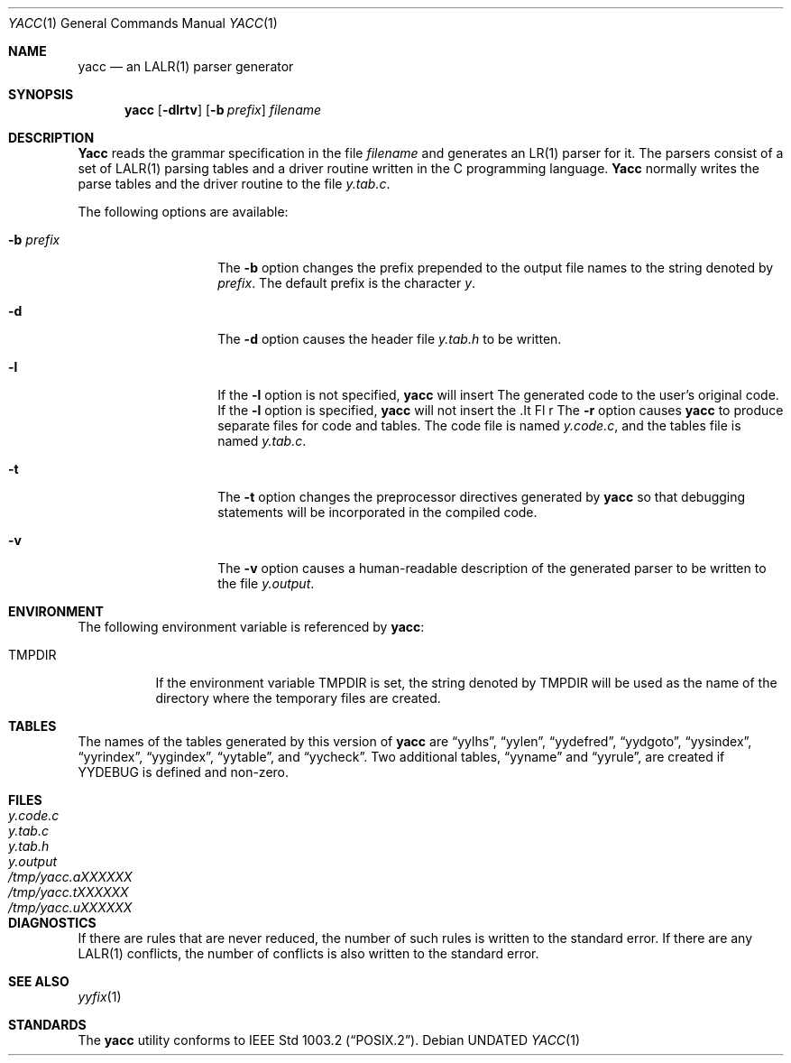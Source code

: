 .\" Copyright (c) 1989, 1990 The Regents of the University of California.
.\" All rights reserved.
.\"
.\" This code is derived from software contributed to Berkeley by
.\" Robert Paul Corbett.
.\"
.\" Redistribution and use in source and binary forms, with or without
.\" modification, are permitted provided that the following conditions
.\" are met:
.\" 1. Redistributions of source code must retain the above copyright
.\"    notice, this list of conditions and the following disclaimer.
.\" 2. Redistributions in binary form must reproduce the above copyright
.\"    notice, this list of conditions and the following disclaimer in the
.\"    documentation and/or other materials provided with the distribution.
.\" 3. All advertising materials mentioning features or use of this software
.\"    must display the following acknowledgement:
.\"	This product includes software developed by the University of
.\"	California, Berkeley and its contributors.
.\" 4. Neither the name of the University nor the names of its contributors
.\"    may be used to endorse or promote products derived from this software
.\"    without specific prior written permission.
.\"
.\" THIS SOFTWARE IS PROVIDED BY THE REGENTS AND CONTRIBUTORS ``AS IS'' AND
.\" ANY EXPRESS OR IMPLIED WARRANTIES, INCLUDING, BUT NOT LIMITED TO, THE
.\" IMPLIED WARRANTIES OF MERCHANTABILITY AND FITNESS FOR A PARTICULAR PURPOSE
.\" ARE DISCLAIMED.  IN NO EVENT SHALL THE REGENTS OR CONTRIBUTORS BE LIABLE
.\" FOR ANY DIRECT, INDIRECT, INCIDENTAL, SPECIAL, EXEMPLARY, OR CONSEQUENTIAL
.\" DAMAGES (INCLUDING, BUT NOT LIMITED TO, PROCUREMENT OF SUBSTITUTE GOODS
.\" OR SERVICES; LOSS OF USE, DATA, OR PROFITS; OR BUSINESS INTERRUPTION)
.\" HOWEVER CAUSED AND ON ANY THEORY OF LIABILITY, WHETHER IN CONTRACT, STRICT
.\" LIABILITY, OR TORT (INCLUDING NEGLIGENCE OR OTHERWISE) ARISING IN ANY WAY
.\" OUT OF THE USE OF THIS SOFTWARE, EVEN IF ADVISED OF THE POSSIBILITY OF
.\" SUCH DAMAGE.
.\"
.\"     @(#)yacc.1	5.6 (Berkeley) 04/26/91
.\"
.Dd 
.Dt YACC 1
.Os
.Sh NAME
.Nm yacc
.Nd an
.Tn LALR(1)
parser generator
.Sh SYNOPSIS
.Nm yacc
.Op Fl dlrtv
.Op Fl b Ar prefix
.Ar filename
.Sh DESCRIPTION
.Nm Yacc
reads the grammar specification in the file
.Ar filename
and generates an
.Tn LR(1)
parser for it.
The parsers consist of a set of
.Tn LALR(1)
parsing tables and a driver routine
written in the C programming language.
.Nm Yacc
normally writes the parse tables and the driver routine to the file
.Pa y.tab.c .
.Pp
The following options are available:
.Bl -tag -width Ar
.It Fl b Ar prefix
The
.Fl b
option changes the prefix prepended to the output file names to
the string denoted by
.Ar prefix .
The default prefix is the character
.Ar y .
.It Fl d
The
.Fl d
option causes the header file
.Pa y.tab.h
to be written.
.It Fl l
If the
.Fl l
option is not specified,
.Nm yacc
will insert \#line directives in the generated code.
The \#line directives let the C compiler relate errors in the
generated code to the user's original code.
If the
.Fl l
option is specified,
.Nm yacc
will not insert the \#line directives.
\&\#line directives specified by the user will be retained.
.It Fl r
The
.Fl r
option causes
.Nm yacc
to produce separate files for code and tables.
The code file is named
.Pa y.code.c ,
and the tables file is named
.Pa y.tab.c .
.It Fl t
The
.Fl t
option changes the preprocessor directives generated by
.Nm yacc
so that debugging statements will be incorporated in the compiled code.
.It Fl v
The
.Fl v
option causes a human-readable description of the generated parser to
be written to the file
.Pa y.output .
.Pp
.Sh ENVIRONMENT
The following environment variable is referenced by
.Nm yacc :
.Bl -tag -width TMPDIR
.It Ev TMPDIR
If the environment variable
.Ev TMPDIR
is set, the string denoted by
.Ev TMPDIR
will be used as the name of the directory where the temporary
files are created.
.El
.Sh TABLES
The names of the tables generated by this version of
.Nm yacc
are
.Dq yylhs ,
.Dq yylen ,
.Dq yydefred ,
.Dq yydgoto ,
.Dq yysindex ,
.Dq yyrindex ,
.Dq yygindex ,
.Dq yytable ,
and
.Dq yycheck .
Two additional tables,
.Dq yyname
and
.Dq yyrule ,
are created if
.Dv YYDEBUG
is defined and non-zero.
.Sh FILES
.Bl -tag -width /tmp/yacc.uXXXXXXXX
.It Pa y.code.c
.It Pa y.tab.c
.It Pa y.tab.h
.It Pa y.output
.It Pa /tmp/yacc.aXXXXXX
.It Pa /tmp/yacc.tXXXXXX
.It Pa /tmp/yacc.uXXXXXX
.El
.Sh DIAGNOSTICS
If there are rules that are never reduced, the number of such rules is
written to the standard error.
If there are any
.Tn LALR(1)
conflicts, the number of conflicts is also written
to the standard error.
.Sh SEE ALSO
.Xr yyfix 1
.Sh STANDARDS
The
.Nm yacc
utility conforms to
.St -p1003.2 .
